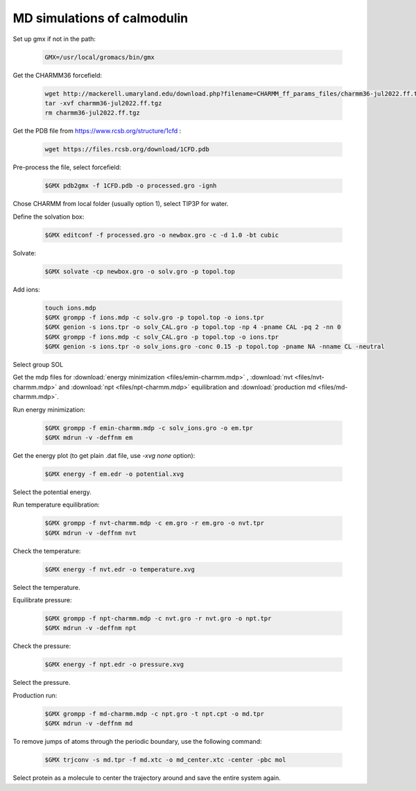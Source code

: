 MD simulations of calmodulin 
============================

Set up gmx if not in the path:

    .. code-block:: shell

        GMX=/usr/local/gromacs/bin/gmx 

Get the CHARMM36 forcefield:

    .. code-block:: shell

        wget http://mackerell.umaryland.edu/download.php?filename=CHARMM_ff_params_files/charmm36-jul2022.ff.tgz -O charmm36-jul2022.ff.tgz
        tar -xvf charmm36-jul2022.ff.tgz
        rm charmm36-jul2022.ff.tgz

Get the PDB file from https://www.rcsb.org/structure/1cfd :

    .. code-block:: shell

        wget https://files.rcsb.org/download/1CFD.pdb

Pre-process the file, select forcefield:

    .. code-block:: shell
        
        $GMX pdb2gmx -f 1CFD.pdb -o processed.gro -ignh

Chose CHARMM from local folder (usually option 1), select TIP3P for water.

Define the solvation box:

    .. code-block:: shell

        $GMX editconf -f processed.gro -o newbox.gro -c -d 1.0 -bt cubic

Solvate:

    .. code-block:: shell
        
        $GMX solvate -cp newbox.gro -o solv.gro -p topol.top

Add ions:

    .. code-block:: shell
        
        touch ions.mdp
        $GMX grompp -f ions.mdp -c solv.gro -p topol.top -o ions.tpr
        $GMX genion -s ions.tpr -o solv_CAL.gro -p topol.top -np 4 -pname CAL -pq 2 -nn 0
        $GMX grompp -f ions.mdp -c solv_CAL.gro -p topol.top -o ions.tpr
        $GMX genion -s ions.tpr -o solv_ions.gro -conc 0.15 -p topol.top -pname NA -nname CL -neutral

Select group SOL

Get the mdp files for :download:`energy minimization <files/emin-charmm.mdp>` , :download:`nvt <files/nvt-charmm.mdp>` and :download:`npt <files/npt-charmm.mdp>` equilibration and :download:`production md <files/md-charmm.mdp>`.

Run energy minimization:

    .. code-block:: shell
        
        $GMX grompp -f emin-charmm.mdp -c solv_ions.gro -o em.tpr
        $GMX mdrun -v -deffnm em

Get the energy plot (to get plain .dat file, use `-xvg none` option):

    .. code-block:: shell

        $GMX energy -f em.edr -o potential.xvg

Select the potential energy.

Run temperature equilibration:

    .. code-block:: shell

        $GMX grompp -f nvt-charmm.mdp -c em.gro -r em.gro -o nvt.tpr
        $GMX mdrun -v -deffnm nvt

Check the temperature:

    .. code-block:: shell

        $GMX energy -f nvt.edr -o temperature.xvg

Select the temperature.

Equilibrate pressure:

    .. code-block:: shell

        $GMX grompp -f npt-charmm.mdp -c nvt.gro -r nvt.gro -o npt.tpr
        $GMX mdrun -v -deffnm npt

Check the pressure:

    .. code-block:: shell

        $GMX energy -f npt.edr -o pressure.xvg

Select the pressure.

Production run:

    .. code-block:: shell

        $GMX grompp -f md-charmm.mdp -c npt.gro -t npt.cpt -o md.tpr
        $GMX mdrun -v -deffnm md

To remove jumps of atoms through the periodic boundary, use the following command:

    .. code-block:: shell

        $GMX trjconv -s md.tpr -f md.xtc -o md_center.xtc -center -pbc mol

Select protein as a molecule to center the trajectory around and save the entire system again.


